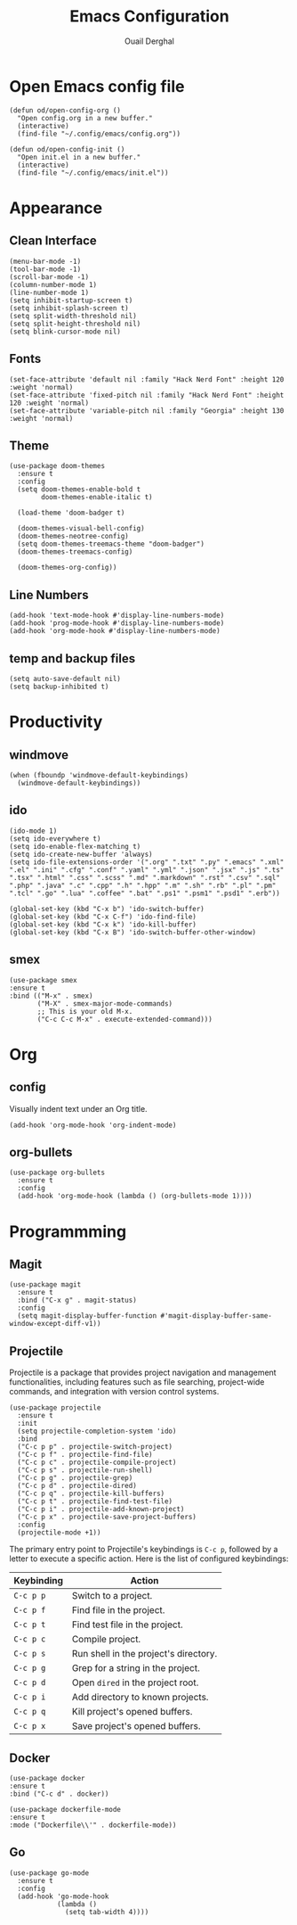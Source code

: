 #+title: Emacs Configuration
#+author: Ouail Derghal
#+startup: fold

* Open Emacs config file
#+begin_src elisp
  (defun od/open-config-org ()
    "Open config.org in a new buffer."
    (interactive)
    (find-file "~/.config/emacs/config.org"))
#+end_src

#+begin_src elisp
  (defun od/open-config-init ()
    "Open init.el in a new buffer."
    (interactive)
    (find-file "~/.config/emacs/init.el"))
#+end_src

* Appearance
** Clean Interface
#+begin_src elisp
  (menu-bar-mode -1)
  (tool-bar-mode -1)
  (scroll-bar-mode -1)
  (column-number-mode 1)
  (line-number-mode 1)
  (setq inhibit-startup-screen t)
  (setq inhibit-splash-screen t)
  (setq split-width-threshold nil)
  (setq split-height-threshold nil)
  (setq blink-cursor-mode nil)
#+end_src

** Fonts
#+begin_src elisp
  (set-face-attribute 'default nil :family "Hack Nerd Font" :height 120 :weight 'normal)
  (set-face-attribute 'fixed-pitch nil :family "Hack Nerd Font" :height 120 :weight 'normal)
  (set-face-attribute 'variable-pitch nil :family "Georgia" :height 130 :weight 'normal)
#+end_src

** Theme
#+begin_src elisp
  (use-package doom-themes
    :ensure t
    :config
    (setq doom-themes-enable-bold t
          doom-themes-enable-italic t)

    (load-theme 'doom-badger t)

    (doom-themes-visual-bell-config)
    (doom-themes-neotree-config)
    (setq doom-themes-treemacs-theme "doom-badger")
    (doom-themes-treemacs-config)
    
    (doom-themes-org-config))
#+end_src

** Line Numbers
#+begin_src elisp
  (add-hook 'text-mode-hook #'display-line-numbers-mode)
  (add-hook 'prog-mode-hook #'display-line-numbers-mode)
  (add-hook 'org-mode-hook #'display-line-numbers-mode)
#+end_src

** temp and backup files
#+begin_src elisp
  (setq auto-save-default nil)
  (setq backup-inhibited t)
#+end_src

* Productivity
** windmove
#+begin_src elisp
  (when (fboundp 'windmove-default-keybindings)
    (windmove-default-keybindings))
#+end_src

** ido
#+begin_src elisp
  (ido-mode 1)
  (setq ido-everywhere t)
  (setq ido-enable-flex-matching t)
  (setq ido-create-new-buffer 'always)
  (setq ido-file-extensions-order '(".org" ".txt" ".py" ".emacs" ".xml" ".el" ".ini" ".cfg" ".conf" ".yaml" ".yml" ".json" ".jsx" ".js" ".ts" ".tsx" ".html" ".css" ".scss" ".md" ".markdown" ".rst" ".csv" ".sql" ".php" ".java" ".c" ".cpp" ".h" ".hpp" ".m" ".sh" ".rb" ".pl" ".pm" ".tcl" ".go" ".lua" ".coffee" ".bat" ".ps1" ".psm1" ".psd1" ".erb"))

  (global-set-key (kbd "C-x b") 'ido-switch-buffer)
  (global-set-key (kbd "C-x C-f") 'ido-find-file)
  (global-set-key (kbd "C-x k") 'ido-kill-buffer)
  (global-set-key (kbd "C-x B") 'ido-switch-buffer-other-window)
#+end_src

** smex
#+begin_src elisp
  (use-package smex
  :ensure t
  :bind (("M-x" . smex)
         ("M-X" . smex-major-mode-commands)
         ;; This is your old M-x.
         ("C-c C-c M-x" . execute-extended-command)))
#+end_src

* Org
** config
Visually indent text under an Org title.
#+begin_src elisp
  (add-hook 'org-mode-hook 'org-indent-mode)
#+end_src
** org-bullets
#+begin_src elisp
  (use-package org-bullets
    :ensure t
    :config
    (add-hook 'org-mode-hook (lambda () (org-bullets-mode 1))))
#+end_src

* Programmming
** Magit
#+begin_src elisp
  (use-package magit
    :ensure t
    :bind ("C-x g" . magit-status)
    :config
    (setq magit-display-buffer-function #'magit-display-buffer-same-window-except-diff-v1))
#+end_src

** Projectile
Projectile is a  package that provides project navigation and management functionalities, including features such as file searching, project-wide commands, and integration with version control systems.

#+begin_src elisp
  (use-package projectile
    :ensure t
    :init
    (setq projectile-completion-system 'ido)
    :bind
    ("C-c p p" . projectile-switch-project)
    ("C-c p f" . projectile-find-file)
    ("C-c p c" . projectile-compile-project)
    ("C-c p s" . projectile-run-shell)
    ("C-c p g" . projectile-grep)
    ("C-c p d" . projectile-dired)
    ("C-c p q" . projectile-kill-buffers)
    ("C-c p t" . projectile-find-test-file)
    ("C-c p i" . projectile-add-known-project)
    ("C-c p x" . projectile-save-project-buffers)
    :config
    (projectile-mode +1))
#+end_src

The primary entry point to Projectile's keybindings is =C-c p=, followed by a letter to execute a specific action. Here is the list of configured keybindings:

|------------+---------------------------------------|
| Keybinding | Action                                |
|------------+---------------------------------------|
| =C-c p p=  | Switch to a project.                  |
| =C-c p f=  | Find file in the project.             |
| =C-c p t=  | Find test file in the project.        |
| =C-c p c=  | Compile project.                      |
| =C-c p s=  | Run shell in the project's directory. |
| =C-c p g=  | Grep for a string in the project.     |
| =C-c p d=  | Open =dired= in the project root.     |
| =C-c p i=  | Add directory to known projects.      |
| =C-c p q=  | Kill project's opened buffers.        |
| =C-c p x=  | Save project's opened buffers.        |
|------------+---------------------------------------|

** Docker
#+begin_src elisp
  (use-package docker
  :ensure t
  :bind ("C-c d" . docker))

  (use-package dockerfile-mode
  :ensure t
  :mode ("Dockerfile\\'" . dockerfile-mode))
#+end_src
** Go
#+begin_src elisp
  (use-package go-mode
    :ensure t
    :config
    (add-hook 'go-mode-hook
              (lambda ()
                (setq tab-width 4))))
#+end_src
